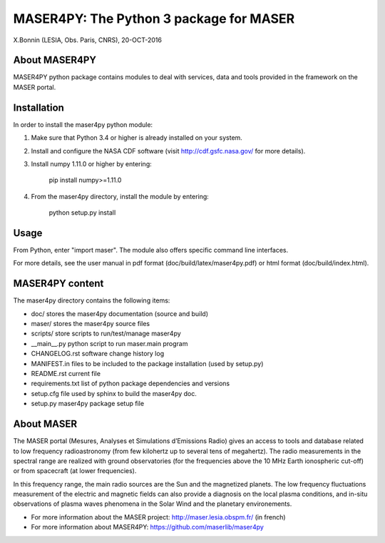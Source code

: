 MASER4PY: The Python 3 package for MASER
=====================================
X.Bonnin (LESIA, Obs. Paris, CNRS), 20-OCT-2016

About MASER4PY
--------------

MASER4PY python package contains modules to
deal with services, data and tools provided in the framework
on the MASER portal.


Installation
---------------

In order to install the maser4py python module:

1. Make sure that Python 3.4 or higher is already installed on your system.

2. Install and configure the NASA CDF software (visit http://cdf.gsfc.nasa.gov/ for more details).

3. Install numpy 1.11.0 or higher by entering:

    pip install numpy>=1.11.0

4. From the maser4py directory, install the module by entering:

    python setup.py install

Usage
-------

From Python, enter "import maser".
The module also offers specific command line interfaces.

For more details, see the user manual in pdf format (doc/build/latex/maser4py.pdf) or html format (doc/build/index.html).

MASER4PY content
----------------

The maser4py directory contains the following items:

- doc/  stores the maser4py documentation (source and build)
- maser/ stores the maser4py source files
- scripts/ store scripts to run/test/manage maser4py
- __main__.py python script to run maser.main program
- CHANGELOG.rst software change history log
- MANIFEST.in files to be included to the package installation (used by setup.py)
- README.rst current file
- requirements.txt list of python package dependencies and versions
- setup.cfg file used by sphinx to build the maser4py doc.
- setup.py maser4py package setup file

About MASER
-----------

The MASER portal (Mesures, Analyses et Simulations d’Emissions Radio) gives an access to tools and database related to low frequency radioastronomy (from few kilohertz up to several tens of megahertz). The radio measurements in the spectral range are realized with ground observatories (for the frequencies above the 10 MHz Earth ionospheric cut-off) or from spacecraft (at lower frequencies).

In this frequency range, the main radio sources are the Sun and the magnetized planets. The low frequency fluctuations measurement of the electric and magnetic fields can also provide a diagnosis on the local plasma conditions, and in-situ observations of plasma waves phenomena in the Solar Wind and the planetary environements.

* For more information about the MASER project: http://maser.lesia.obspm.fr/ (in french)
* For more information about MASER4PY: https://github.com/maserlib/maser4py



